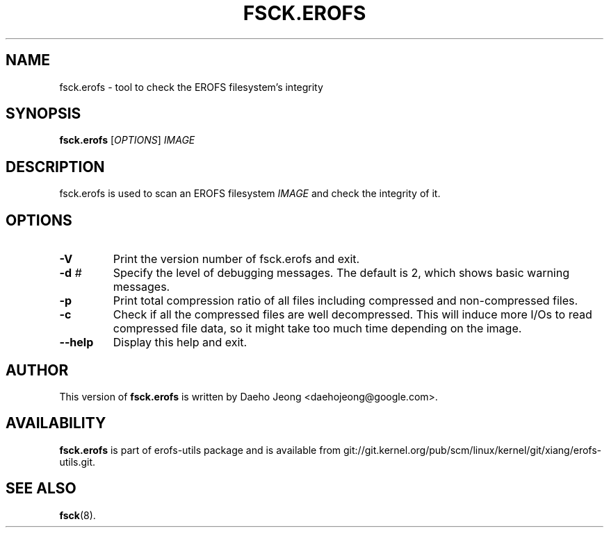 .\" Copyright (c) 2021 Daeho Jeong <daehojeong@google.com>
.\"
.TH FSCK.EROFS 1
.SH NAME
fsck.erofs \- tool to check the EROFS filesystem's integrity
.SH SYNOPSIS
\fBfsck.erofs\fR [\fIOPTIONS\fR] \fIIMAGE\fR
.SH DESCRIPTION
fsck.erofs is used to scan an EROFS filesystem \fIIMAGE\fR and check the
integrity of it.
.SH OPTIONS
.TP
.BI "\-V "
Print the version number of fsck.erofs and exit.
.TP
.BI "\-d " #
Specify the level of debugging messages. The default is 2, which shows basic
warning messages.
.TP
.BI "\-p "
Print total compression ratio of all files including compressed and
non-compressed files.
.TP
.BI "\-c "
Check if all the compressed files are well decompressed. This will induce more
I/Os to read compressed file data, so it might take too much time depending on
the image.
.TP
.B \-\-help
Display this help and exit.
.SH AUTHOR
This version of \fBfsck.erofs\fR is written by
Daeho Jeong <daehojeong@google.com>.
.SH AVAILABILITY
\fBfsck.erofs\fR is part of erofs-utils package and is available from
git://git.kernel.org/pub/scm/linux/kernel/git/xiang/erofs-utils.git.
.SH SEE ALSO
.BR fsck (8).
